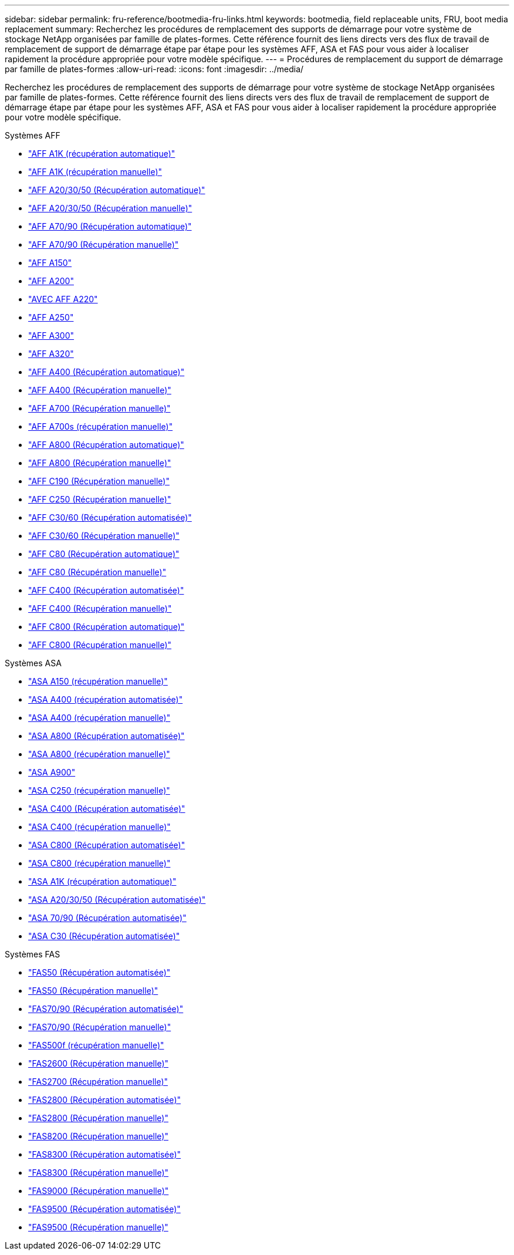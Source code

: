 ---
sidebar: sidebar 
permalink: fru-reference/bootmedia-fru-links.html 
keywords: bootmedia, field replaceable units, FRU, boot media replacement 
summary: Recherchez les procédures de remplacement des supports de démarrage pour votre système de stockage NetApp organisées par famille de plates-formes.  Cette référence fournit des liens directs vers des flux de travail de remplacement de support de démarrage étape par étape pour les systèmes AFF, ASA et FAS pour vous aider à localiser rapidement la procédure appropriée pour votre modèle spécifique. 
---
= Procédures de remplacement du support de démarrage par famille de plates-formes
:allow-uri-read: 
:icons: font
:imagesdir: ../media/


[role="lead"]
Recherchez les procédures de remplacement des supports de démarrage pour votre système de stockage NetApp organisées par famille de plates-formes.  Cette référence fournit des liens directs vers des flux de travail de remplacement de support de démarrage étape par étape pour les systèmes AFF, ASA et FAS pour vous aider à localiser rapidement la procédure appropriée pour votre modèle spécifique.

[role="tabbed-block"]
====
.Systèmes AFF
--
* link:../a1k/bootmedia-replace-workflow-bmr.html["AFF A1K (récupération automatique)"]
* link:../a1k/bootmedia-replace-workflow.html["AFF A1K (récupération manuelle)"]
* link:../a20-30-50/bootmedia-replace-workflow-bmr.html["AFF A20/30/50 (Récupération automatique)"]
* link:../a20-30-50/bootmedia-replace-workflow.html["AFF A20/30/50 (Récupération manuelle)"]
* link:../a70-90/bootmedia-replace-workflow-bmr.html["AFF A70/90 (Récupération automatique)"]
* link:../a70-90/bootmedia-replace-workflow.html["AFF A70/90 (Récupération manuelle)"]
* link:../a150/bootmedia-replace-overview.html["AFF A150"]
* link:../a200/bootmedia-replace-overview.html["AFF A200"]
* link:../a220/bootmedia-replace-overview.html["AVEC AFF A220"]
* link:../a250/bootmedia-replace-overview.html["AFF A250"]
* link:../a300/bootmedia-replace-overview.html["AFF A300"]
* link:../a320/bootmedia-replace-overview.html["AFF A320"]
* link:../a400/bootmedia-replace-workflow-bmr.html["AFF A400 (Récupération automatique)"]
* link:../a400/bootmedia-replace-workflow.html["AFF A400 (Récupération manuelle)"]
* link:../a700/bootmedia-replace-overview.html["AFF A700 (Récupération manuelle)"]
* link:../a700s/bootmedia-replace-overview.html["AFF A700s (récupération manuelle)"]
* link:../a800/bootmedia-replace-workflow-bmr.html["AFF A800 (Récupération automatique)"]
* link:../a800/bootmedia-replace-workflow.html["AFF A800 (Récupération manuelle)"]
* link:../c190/bootmedia-replace-overview.html["AFF C190 (Récupération manuelle)"]
* link:../c250/bootmedia-replace-overview.html["AFF C250 (Récupération manuelle)"]
* link:../c30-60/bootmedia-replace-workflow-bmr.html["AFF C30/60 (Récupération automatisée)"]
* link:../c30-60/bootmedia-replace-workflow.html["AFF C30/60 (Récupération manuelle)"]
* link:../c80/bootmedia-replace-workflow-bmr.html["AFF C80 (Récupération automatique)"]
* link:../c80/bootmedia-replace-workflow.html["AFF C80 (Récupération manuelle)"]
* link:../c400/bootmedia-replace-workflow-bmr.html["AFF C400 (Récupération automatisée)"]
* link:../c400/bootmedia-replace-workflow.html["AFF C400 (Récupération manuelle)"]
* link:../c800/bootmedia-replace-workflow-bmr.html["AFF C800 (Récupération automatique)"]
* link:../c800/bootmedia-replace-workflow.html["AFF C800 (Récupération manuelle)"]


--
.Systèmes ASA
--
* link:../asa150/bootmedia-replace-overview.html["ASA A150 (récupération manuelle)"]
* link:../asa400/bootmedia-replace-workflow-bmr.html["ASA A400 (récupération automatisée)"]
* link:../asa400/bootmedia-replace-workflow.html["ASA A400 (récupération manuelle)"]
* link:../asa800/bootmedia-replace-workflow-bmr.html["ASA A800 (Récupération automatisée)"]
* link:../asa800/bootmedia-replace-workflow.html["ASA A800 (récupération manuelle)"]
* link:../asa900/bootmedia_replace_overview.html["ASA A900"]
* link:../asa-c250/bootmedia-replace-overview.html["ASA C250 (récupération manuelle)"]
* link:../asa-c400/bootmedia-replace-workflow-bmr.html["ASA C400 (Récupération automatisée)"]
* link:../asa-c400/bootmedia-replace-workflow.html["ASA C400 (récupération manuelle)"]
* link:../asa-c800/bootmedia-replace-workflow-bmr.html["ASA C800 (Récupération automatisée)"]
* link:../asa-c800/bootmedia-replace-workflow.html["ASA C800 (récupération manuelle)"]
* link:../asa-r2-a1k/bootmedia-replace-workflow-bmr.html["ASA A1K (récupération automatique)"]
* link:../asa-r2-a20-30-50/bootmedia-replace-workflow-bmr.html["ASA A20/30/50 (Récupération automatisée)"]
* link:../asa-r2-70-90/bootmedia-replace-workflow-bmr.html["ASA 70/90 (Récupération automatisée)"]
* link:../asa-r2-c30/bootmedia-replace-workflow-bmr.html["ASA C30 (Récupération automatisée)"]


--
.Systèmes FAS
--
* link:../fas50/bootmedia-replace-workflow-bmr.html["FAS50 (Récupération automatisée)"]
* link:../fas50/bootmedia-replace-workflow.html["FAS50 (Récupération manuelle)"]
* link:../fas-70-90/bootmedia-replace-workflow-bmr.html["FAS70/90 (Récupération automatisée)"]
* link:../fas-70-90/bootmedia-replace-workflow.html["FAS70/90 (Récupération manuelle)"]
* link:../fas500f/bootmedia-replace-overview.html["FAS500f (récupération manuelle)"]
* link:../fas2600/bootmedia-replace-overview.html["FAS2600 (Récupération manuelle)"]
* link:../fas2700/bootmedia-replace-overview.html["FAS2700 (Récupération manuelle)"]
* link:../fas2800/bootmedia-replace-workflow-bmr.html["FAS2800 (Récupération automatisée)"]
* link:../fas2800/bootmedia-replace-workflow.html["FAS2800 (Récupération manuelle)"]
* link:../fas8200/bootmedia-replace-overview.html["FAS8200 (Récupération manuelle)"]
* link:../fas8300/bootmedia-replace-workflow-bmr.html["FAS8300 (Récupération automatisée)"]
* link:../fas8300/bootmedia-replace-workflow.html["FAS8300 (Récupération manuelle)"]
* link:../fas9000/bootmedia-replace-overview.html["FAS9000 (Récupération manuelle)"]
* link:../fas9500/bootmedia-replace-workflow-bmr.html["FAS9500 (Récupération automatisée)"]
* link:../fas9500/bootmedia-replace-workflow.html["FAS9500 (Récupération manuelle)"]


--
====